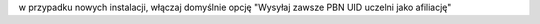 
w przypadku nowych instalacji, włączaj domyślnie opcję "Wysyłaj zawsze PBN UID uczelni jako afiliację"
